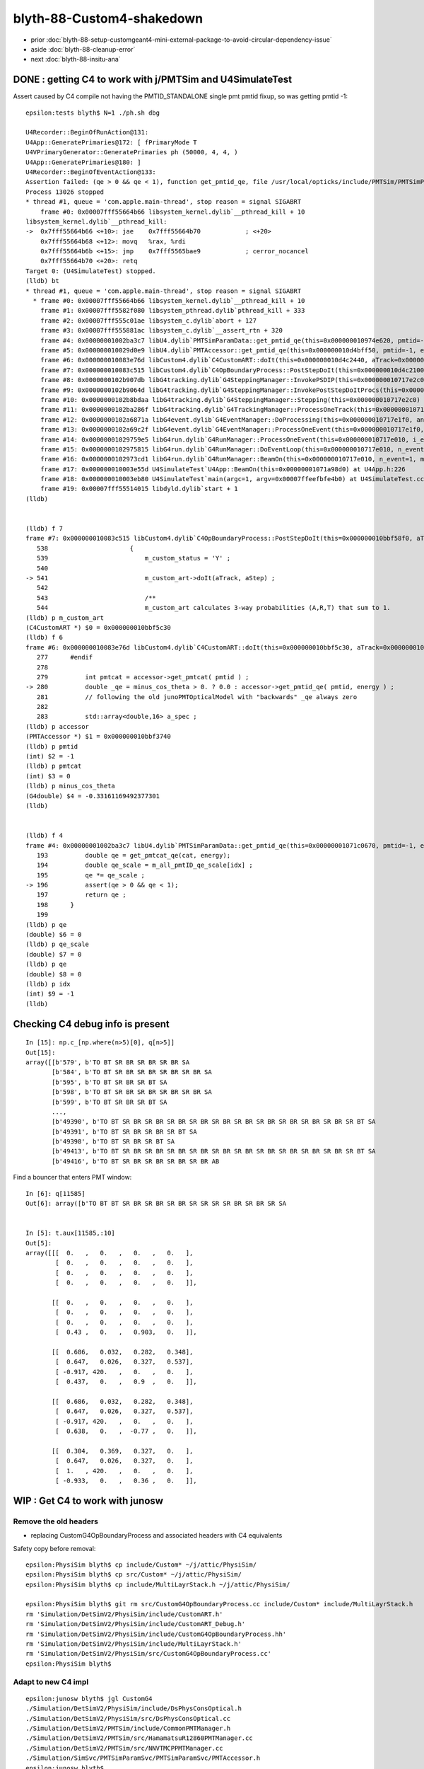 blyth-88-Custom4-shakedown
=============================

* prior :doc:`blyth-88-setup-customgeant4-mini-external-package-to-avoid-circular-dependency-issue`

* aside :doc:`blyth-88-cleanup-error`

* next :doc:`blyth-88-insitu-ana`


DONE : getting C4 to work with j/PMTSim and  U4SimulateTest
---------------------------------------------------------------

Assert caused by C4 compile not having the PMTID_STANDALONE single pmt pmtid fixup, 
so was getting pmtid -1::

    epsilon:tests blyth$ N=1 ./ph.sh dbg

    U4Recorder::BeginOfRunAction@131: 
    U4App::GeneratePrimaries@172: [ fPrimaryMode T
    U4VPrimaryGenerator::GeneratePrimaries ph (50000, 4, 4, )
    U4App::GeneratePrimaries@180: ]
    U4Recorder::BeginOfEventAction@133: 
    Assertion failed: (qe > 0 && qe < 1), function get_pmtid_qe, file /usr/local/opticks/include/PMTSim/PMTSimParamSvc/PMTSimParamData.h, line 196.
    Process 13026 stopped
    * thread #1, queue = 'com.apple.main-thread', stop reason = signal SIGABRT
        frame #0: 0x00007fff55664b66 libsystem_kernel.dylib`__pthread_kill + 10
    libsystem_kernel.dylib`__pthread_kill:
    ->  0x7fff55664b66 <+10>: jae    0x7fff55664b70            ; <+20>
        0x7fff55664b68 <+12>: movq   %rax, %rdi
        0x7fff55664b6b <+15>: jmp    0x7fff5565bae9            ; cerror_nocancel
        0x7fff55664b70 <+20>: retq   
    Target 0: (U4SimulateTest) stopped.
    (lldb) bt
    * thread #1, queue = 'com.apple.main-thread', stop reason = signal SIGABRT
      * frame #0: 0x00007fff55664b66 libsystem_kernel.dylib`__pthread_kill + 10
        frame #1: 0x00007fff5582f080 libsystem_pthread.dylib`pthread_kill + 333
        frame #2: 0x00007fff555c01ae libsystem_c.dylib`abort + 127
        frame #3: 0x00007fff555881ac libsystem_c.dylib`__assert_rtn + 320
        frame #4: 0x00000001002ba3c7 libU4.dylib`PMTSimParamData::get_pmtid_qe(this=0x000000010974e620, pmtid=-1, energy=0.0000029520047246000052) const at PMTSimParamData.h:196
        frame #5: 0x000000010029d0e9 libU4.dylib`PMTAccessor::get_pmtid_qe(this=0x000000010d4bff50, pmtid=-1, energy=0.0000029520047246000052) const at PMTAccessor.h:159
        frame #6: 0x000000010083e76d libCustom4.dylib`C4CustomART::doIt(this=0x000000010d4c2440, aTrack=0x00000001101017a0, (null)=0x000000010717e450) at C4CustomART.h:280
        frame #7: 0x000000010083c515 libCustom4.dylib`C4OpBoundaryProcess::PostStepDoIt(this=0x000000010d4c2100, aTrack=0x00000001101017a0, aStep=0x000000010717e450) at C4OpBoundaryProcess.cc:541
        frame #8: 0x0000000102b907db libG4tracking.dylib`G4SteppingManager::InvokePSDIP(this=0x000000010717e2c0, np=3) at G4SteppingManager2.cc:538
        frame #9: 0x0000000102b9064d libG4tracking.dylib`G4SteppingManager::InvokePostStepDoItProcs(this=0x000000010717e2c0) at G4SteppingManager2.cc:510
        frame #10: 0x0000000102b8bdaa libG4tracking.dylib`G4SteppingManager::Stepping(this=0x000000010717e2c0) at G4SteppingManager.cc:209
        frame #11: 0x0000000102ba286f libG4tracking.dylib`G4TrackingManager::ProcessOneTrack(this=0x000000010717e280, apValueG4Track=0x00000001101017a0) at G4TrackingManager.cc:126
        frame #12: 0x0000000102a6871a libG4event.dylib`G4EventManager::DoProcessing(this=0x000000010717e1f0, anEvent=0x000000010ce5ebb0) at G4EventManager.cc:185
        frame #13: 0x0000000102a69c2f libG4event.dylib`G4EventManager::ProcessOneEvent(this=0x000000010717e1f0, anEvent=0x000000010ce5ebb0) at G4EventManager.cc:338
        frame #14: 0x00000001029759e5 libG4run.dylib`G4RunManager::ProcessOneEvent(this=0x000000010717e010, i_event=0) at G4RunManager.cc:399
        frame #15: 0x0000000102975815 libG4run.dylib`G4RunManager::DoEventLoop(this=0x000000010717e010, n_event=1, macroFile=0x0000000000000000, n_select=-1) at G4RunManager.cc:367
        frame #16: 0x0000000102973cd1 libG4run.dylib`G4RunManager::BeamOn(this=0x000000010717e010, n_event=1, macroFile=0x0000000000000000, n_select=-1) at G4RunManager.cc:273
        frame #17: 0x000000010003e55d U4SimulateTest`U4App::BeamOn(this=0x00000001071a98d0) at U4App.h:226
        frame #18: 0x000000010003eb80 U4SimulateTest`main(argc=1, argv=0x00007ffeefbfe4b0) at U4SimulateTest.cc:32
        frame #19: 0x00007fff55514015 libdyld.dylib`start + 1
    (lldb) 


    (lldb) f 7
    frame #7: 0x000000010083c515 libCustom4.dylib`C4OpBoundaryProcess::PostStepDoIt(this=0x000000010bbf58f0, aTrack=0x000000010e8e8080, aStep=0x0000000107571020) at C4OpBoundaryProcess.cc:541
       538 	                {
       539 	                    m_custom_status = 'Y' ;
       540 	
    -> 541 	                    m_custom_art->doIt(aTrack, aStep) ;  
       542 	         
       543 	                    /**
       544 	                    m_custom_art calculates 3-way probabilities (A,R,T) that sum to 1. 
    (lldb) p m_custom_art
    (C4CustomART *) $0 = 0x000000010bbf5c30
    (lldb) f 6
    frame #6: 0x000000010083e76d libCustom4.dylib`C4CustomART::doIt(this=0x000000010bbf5c30, aTrack=0x000000010e8e8080, (null)=0x0000000107571020) at C4CustomART.h:280
       277 	#endif
       278 	
       279 	    int pmtcat = accessor->get_pmtcat( pmtid ) ; 
    -> 280 	    double _qe = minus_cos_theta > 0. ? 0.0 : accessor->get_pmtid_qe( pmtid, energy ) ;  
       281 	    // following the old junoPMTOpticalModel with "backwards" _qe always zero 
       282 	
       283 	    std::array<double,16> a_spec ; 
    (lldb) p accessor
    (PMTAccessor *) $1 = 0x000000010bbf3740
    (lldb) p pmtid
    (int) $2 = -1
    (lldb) p pmtcat
    (int) $3 = 0
    (lldb) p minus_cos_theta
    (G4double) $4 = -0.33161169492377301
    (lldb) 


    (lldb) f 4
    frame #4: 0x00000001002ba3c7 libU4.dylib`PMTSimParamData::get_pmtid_qe(this=0x00000001071c0670, pmtid=-1, energy=0.0000029520047246000052) const at PMTSimParamData.h:196
       193 	    double qe = get_pmtcat_qe(cat, energy);
       194 	    double qe_scale = m_all_pmtID_qe_scale[idx] ; 
       195 	    qe *= qe_scale ;
    -> 196 	    assert(qe > 0 && qe < 1);
       197 	    return qe ; 
       198 	}
       199 	
    (lldb) p qe
    (double) $6 = 0
    (lldb) p qe_scale
    (double) $7 = 0
    (lldb) p qe
    (double) $8 = 0
    (lldb) p idx
    (int) $9 = -1
    (lldb) 




Checking C4 debug info is present
------------------------------------

::

    In [15]: np.c_[np.where(n>5)[0], q[n>5]]
    Out[15]: 
    array([[b'579', b'TO BT SR BR SR BR SR BR SA                                                                      '],
           [b'584', b'TO BT SR BR SR BR SR BR SR BR SA                                                                '],
           [b'595', b'TO BT SR BR SR BT SA                                                                            '],
           [b'598', b'TO BT SR BR SR BR SR BR SR BR SA                                                                '],
           [b'599', b'TO BT SR BR SR BT SA                                                                            '],
           ...,
           [b'49390', b'TO BT SR BR SR BR SR BR SR BR SR BR SR BR SR BR SR BR SR BR SR BR SR BT SA                      '],
           [b'49391', b'TO BT SR BR SR BR SR BT SA                                                                      '],
           [b'49398', b'TO BT SR BR SR BT SA                                                                            '],
           [b'49413', b'TO BT SR BR SR BR SR BR SR BR SR BR SR BR SR BR SR BR SR BR SR BR SR BT SA                      '],
           [b'49416', b'TO BT SR BR SR BR SR BR SR BR AB                                                                ']], dtype='|S96')





Find a bouncer that enters PMT window::

    In [6]: q[11585]
    Out[6]: array([b'TO BT BT SR BR SR BR SR BR SR SR SR SR BR SR BR SR SA                                           '], dtype='|S96')


    In [5]: t.aux[11585,:10]
    Out[5]: 
    array([[[  0.   ,   0.   ,   0.   ,   0.   ],
            [  0.   ,   0.   ,   0.   ,   0.   ],
            [  0.   ,   0.   ,   0.   ,   0.   ],
            [  0.   ,   0.   ,   0.   ,   0.   ]],

           [[  0.   ,   0.   ,   0.   ,   0.   ],
            [  0.   ,   0.   ,   0.   ,   0.   ],
            [  0.   ,   0.   ,   0.   ,   0.   ],
            [  0.43 ,   0.   ,   0.903,   0.   ]],

           [[  0.686,   0.032,   0.282,   0.348],
            [  0.647,   0.026,   0.327,   0.537],
            [ -0.917, 420.   ,   0.   ,   0.   ],
            [  0.437,   0.   ,   0.9  ,   0.   ]],

           [[  0.686,   0.032,   0.282,   0.348],
            [  0.647,   0.026,   0.327,   0.537],
            [ -0.917, 420.   ,   0.   ,   0.   ],
            [  0.638,   0.   ,  -0.77 ,   0.   ]],

           [[  0.304,   0.369,   0.327,   0.   ],
            [  0.647,   0.026,   0.327,   0.   ],
            [  1.   , 420.   ,   0.   ,   0.   ],
            [ -0.933,   0.   ,   0.36 ,   0.   ]],




WIP : Get C4 to work with junosw
-----------------------------------



Remove the old headers
~~~~~~~~~~~~~~~~~~~~~~~~

* replacing CustomG4OpBoundaryProcess and associated headers with C4 equivalents 

Safety copy before removal::

    epsilon:PhysiSim blyth$ cp include/Custom* ~/j/attic/PhysiSim/
    epsilon:PhysiSim blyth$ cp src/Custom* ~/j/attic/PhysiSim/
    epsilon:PhysiSim blyth$ cp include/MultiLayrStack.h ~/j/attic/PhysiSim/

    epsilon:PhysiSim blyth$ git rm src/CustomG4OpBoundaryProcess.cc include/Custom* include/MultiLayrStack.h 
    rm 'Simulation/DetSimV2/PhysiSim/include/CustomART.h'
    rm 'Simulation/DetSimV2/PhysiSim/include/CustomART_Debug.h'
    rm 'Simulation/DetSimV2/PhysiSim/include/CustomG4OpBoundaryProcess.hh'
    rm 'Simulation/DetSimV2/PhysiSim/include/MultiLayrStack.h'
    rm 'Simulation/DetSimV2/PhysiSim/src/CustomG4OpBoundaryProcess.cc'
    epsilon:PhysiSim blyth$ 


Adapt to new C4 impl
~~~~~~~~~~~~~~~~~~~~~~~

::

    epsilon:junosw blyth$ jgl CustomG4
    ./Simulation/DetSimV2/PhysiSim/include/DsPhysConsOptical.h
    ./Simulation/DetSimV2/PhysiSim/src/DsPhysConsOptical.cc
    ./Simulation/DetSimV2/PMTSim/include/CommonPMTManager.h
    ./Simulation/DetSimV2/PMTSim/src/HamamatsuR12860PMTManager.cc
    ./Simulation/DetSimV2/PMTSim/src/NNVTMCPPMTManager.cc
    ./Simulation/SimSvc/PMTSimParamSvc/PMTSimParamSvc/PMTAccessor.h
    epsilon:junosw blyth$ 



WIP : Front Door Config of Natural Geometry
--------------------------------------------

* TODO:DsPhysConsOptical needs to know the quadrant for FastSim switch on in only one quadrant  
* See "jcv CommonPMTManager" for explanation of POM/PMT quadrants.
* NEED A WAY TO CONFIG NaturalGeometry : THRU FRONT DOOR (declprop envvars are a PMTSIM_STANDALONE thing)
* jcv JUNODetSimModule

::

     jcv JUNODetSimModule

    0474         # == use new pmt optical model or not ==
     475         grp_pmt_op.add_argument("--pmt-optical-model", dest="pmt_optical_model", action="store_true", help=mh("Enable New PMT optical model (default is enabled)"))
     476         grp_pmt_op.add_argument("--no-pmt-optical-model", dest="pmt_optical_model", action="store_false", help=mh("Disable New PMT optical model"))
     477         grp_pmt_op.set_defaults(pmt_optical_model=True)
     478 
     479         grp_pmt_op.add_argument("--pmt-natural-geometry", dest="pmt_natural_geometry", action="store_true", help=mh("Natural 2-volume PMT geometry (default)"))
     480         grp_pmt_op.add_argument("--pmt-unnatural-geometry", dest="pmt_natural_geometry", action="store_false", help=mh("Unnatural 4-volume FastSim kludged PMT geometry"))
     481         grp_pmt_op.set_defaults(pmt_natural_geometry=True)


PMTManagers need to know the quadrant::

    1739         if args.pmt20inch_extra == "TWO":
    1740             log.info("TWO . args.pmt20inch_extra %s " % args.pmt20inch_extra)
    1741             nnvt_mcp_pmt = sim_conf.tool("NNVTMCPPMTManager/NNVTMCPPMT")
    1742             nnvt_mcp_pmt.property("FastCover").set(True)
    1743             nnvt_mcp_pmt.property("FastCoverMaterial").set("Water")
    1744             nnvt_mcp_pmt.property("UsePMTOpticalModel").set(args.pmt_optical_model)
    1745             nnvt_mcp_pmt.property("UseNaturalGeometry").set(args.pmt_natural_geometry)
    1746 
    1747             hamamatsu_pmt = sim_conf.tool("HamamatsuR12860PMTManager/HamamatsuR12860")
    1748             hamamatsu_pmt.property("FastCover").set(True)
    1749             hamamatsu_pmt.property("FastCoverMaterial").set("Water")
    1750             hamamatsu_pmt.property("UsePMTOpticalModel").set(args.pmt_optical_model)
    1751             hamamatsu_pmt.property("UseNaturalGeometry").set(args.pmt_natural_geometry)
    1752 
    1753         elif args.pmt20inch_extra == "TWO-mask":
    1754             log.info("TWO-mask . args.pmt20inch_extra %s " % args.pmt20inch_extra)
    1755             nnvt_mcp_pmt = sim_conf.tool("NNVTMCPPMTManager/NNVTMCPPMT_PMT_20inch")
    1756             nnvt_mcp_pmt.property("UsePMTOpticalModel").set(args.pmt_optical_model)
    1757             nnvt_mcp_pmt.property("UseNaturalGeometry").set(args.pmt_natural_geometry)
    1758             nnvt_mcp_pmt.property("UseRealSurface").set(args.real_surface_in_cd_enabled)
    1759             
    1760             nnvt_mcp_mask = sim_conf.tool("NNVTMaskManager/NNVTMCPPMT")
    1761             nnvt_mcp_mask.property("UseRealSurface").set(args.real_surface_in_cd_enabled)
    1762             nnvt_mcp_mask.property("UseRealMaskTail").set(args.real_mask_tail)
    1763             nnvt_mcp_mask.property("UseMaskTailOpSurface").set(args.mask_tail_surface_enabled)
    1764             
    1765             hamamatsu_pmt = sim_conf.tool("HamamatsuR12860PMTManager/HamamatsuR12860_PMT_20inch")
    1766             hamamatsu_pmt.property("UsePMTOpticalModel").set(args.pmt_optical_model)
    1767             hamamatsu_pmt.property("UseNaturalGeometry").set(args.pmt_natural_geometry)
    1768             hamamatsu_pmt.property("UseRealSurface").set(args.real_surface_in_cd_enabled)
    1769             
    1770             hamamatsu_mask = sim_conf.tool("HamamatsuMaskManager/HamamatsuR12860")
    1771             hamamatsu_mask.property("UseRealSurface").set(args.real_surface_in_cd_enabled)
    1772             hamamatsu_mask.property("UseRealMaskTail").set(args.real_mask_tail)
    1773             hamamatsu_mask.property("UseMaskTailOpSurface").set(args.mask_tail_surface_enabled)
    1774         
        




TODO:DsPhysConsOptical needs to known quadrant also for FastSim control
--------------------------------------------------------------------------

::

     61     declProp("UsePMTOpticalModel", m_doFastSim=false); // just the fast simulation
     62     // conflating PMTOpticalModel with m_doFastSim 
     63 


::

    epsilon:issues blyth$ jgr UsePMTOpticalModel
    ./Simulation/DetSimV2/PhysiSim/src/DsPhysConsOptical.cc:    declProp("UsePMTOpticalModel", m_doFastSim=false); // just the fast simulation
    ./Simulation/DetSimV2/G4DAEChroma/src/phys/DAEDsPhysConsOptical.cc:    declProp("UsePMTOpticalModel", m_doFastSim=true); // just the fast simulation
    ./Simulation/DetSimV2/PMTSim/src/HamamatsuR12860PMTManager.cc:    declProp("UsePMTOpticalModel", m_enable_optical_model=true); 
    ./Simulation/DetSimV2/PMTSim/src/PMTSDMgr.cc:    declProp("UsePMTOpticalModel", m_enable_optical_model=false);
    ./Simulation/DetSimV2/PMTSim/src/NNVTMCPPMTManager.cc:    declProp("UsePMTOpticalModel", m_enable_optical_model=false);
    ./Simulation/DetSimV2/DetSimOptions/python/DetSimOptions/ConfAcrylic.py:        #op.property("UsePMTOpticalModel").set(False)
    ./Simulation/DetSimV2/DetSimOptions/share/examples/prototype/pyjob_prototype_any.py:    op.property("UsePMTOpticalModel").set(False)
    ./Simulation/DetSimV2/DetSimOptions/share/examples/prototype/pyjob_prototype.py:    op.property("UsePMTOpticalModel").set(False)
    ./Simulation/DetSimV2/DetSimOptions/share/examples/prototype/pyjob_prototype_onepmt.py:            pmtmgr.property("UsePMTOpticalModel").set(True)
    ./Simulation/DetSimV2/DetSimOptions/share/examples/prototype/pyjob_prototype_onepmt.py:    op.property("UsePMTOpticalModel").set(False)
    ./Simulation/DetSimV2/DetSimOptions/src/DetSim0Svc.cc:    declProp("UsePMTOpticalModel", m_pmt_optical_model = "old");
    ./Examples/Tutorial/python/Tutorial/JUNODetSimModule.py:            detsimfactory.property("UsePMTOpticalModel").set("new")
    ./Examples/Tutorial/python/Tutorial/JUNODetSimModule.py:            detsimfactory.property("UsePMTOpticalModel").set("old")
    ./Examples/Tutorial/python/Tutorial/JUNODetSimModule.py:            nnvt_mcp_pmt.property("UsePMTOpticalModel").set(args.pmt_optical_model)
    ./Examples/Tutorial/python/Tutorial/JUNODetSimModule.py:            hamamatsu_pmt.property("UsePMTOpticalModel").set(args.pmt_optical_model)
    ./Examples/Tutorial/python/Tutorial/JUNODetSimModule.py:            nnvt_mcp_pmt.property("UsePMTOpticalModel").set(args.pmt_optical_model)
    ./Examples/Tutorial/python/Tutorial/JUNODetSimModule.py:            hamamatsu_pmt.property("UsePMTOpticalModel").set(args.pmt_optical_model)
    ./Examples/Tutorial/python/Tutorial/JUNODetSimModule.py:            pmtsdmgr.property("UsePMTOpticalModel").set(args.pmt_optical_model)
    ./Examples/Tutorial/python/Tutorial/JUNODetSimModule.py:            op_process.property("UsePMTOpticalModel").set(True)
    epsilon:junosw blyth$ 


jcv JUNODetSimModule::

    1597     def init_detector_simulation(self, task, args):
    1598         ###################################################################################
    1599         # If user only want to run generation, then don't need to load detector simulation.
    1600         ###################################################################################
    1601         if not args.detsim:
    1602             return
    1603 
    1604         import DetSimOptions
    1605         sim_conf = None
    1606         if args.detoption == "Acrylic":
    1607             from DetSimOptions.ConfAcrylic import ConfAcrylic
    1608             acrylic_conf = ConfAcrylic(task)
    1609             acrylic_conf.configure()
    1610             sim_conf = acrylic_conf
    1611 
    1612         if sim_conf is None:
    1613             log.fatal("The sim_conf is None.")
    1614             log.fatal("Maybe the detector option %s is not supported."%args.detoption)
    1615             sys.exit(-1)
    1616 
    1617         # = detector components =
    1618         self.init_detsim_detcomp(task, args, sim_conf)
    1619         # = analysis manager control =
    1620         self.init_detsim_anamgr(task, args, sim_conf)
    1621         self.init_detsim_anamgr_fastsim(task, args, sim_conf)
    1622 
    1623         # physics list
    1624         self.init_detsim_phys(task, args, sim_conf)
    1625         # optical related
    1626         self.init_detsim_optical(task, args, sim_conf)
    1627 
    1628         # simulation framework
    1629         self.init_detsim_sim_framework(task, args, sim_conf)



    2284     def init_detsim_phys(self, task, args, sim_conf):
    2285         # = em =
    2286         em_process = sim_conf.em_process()
    2287         em_process.property("UsePositronium").set(args.positronium)
    2288         # = ion =
    2289         ion_process = sim_conf.ion_process()
    2290         ion_process.property("EnableIonPHP").set(args.enableIonPHP)
    2291         # disable the optical progress
    2292         op_process = sim_conf.optical_process()
    2293         op_process.property("OpticksMode").set(args.opticks_mode)  # see DsPhysConsOptical
    2294         op_process.property("UseCerenkov").set(args.cerenkov)
    2295         op_process.property("UseCerenkovType").set(args.cerenkov_type)
    2296         if not args.useoptical or args.voxel_fast_sim:


jcv ConfAcrylic::

    335     def optical_process(self):
    336         if self._optical_process is None:
    337             self._optical_process = self.tool("DsPhysConsOptical")
    338         return self._optical_process



Rationalize PMT/POM quadrant control::

    epsilon:junosw blyth$ jgr UseNaturalGeometry
    ./Simulation/DetSimV2/PMTSim/src/HamamatsuR12860PMTManager.cc:    declProp("UseNaturalGeometry", m_natural_geometry=false); 
    ./Simulation/DetSimV2/PMTSim/src/NNVTMCPPMTManager.cc:    declProp("UseNaturalGeometry", m_natural_geometry=false);
    ./Examples/Tutorial/python/Tutorial/JUNODetSimModule.py:            nnvt_mcp_pmt.property("UseNaturalGeometry").set(args.pmt_natural_geometry)
    ./Examples/Tutorial/python/Tutorial/JUNODetSimModule.py:            hamamatsu_pmt.property("UseNaturalGeometry").set(args.pmt_natural_geometry)
    ./Examples/Tutorial/python/Tutorial/JUNODetSimModule.py:            nnvt_mcp_pmt.property("UseNaturalGeometry").set(args.pmt_natural_geometry)
    ./Examples/Tutorial/python/Tutorial/JUNODetSimModule.py:            hamamatsu_pmt.property("UseNaturalGeometry").set(args.pmt_natural_geometry)
    epsilon:junosw blyth$ 



C4 bump to 0.0.7 for duplicate target avoidance and extra basics like C4Pho.h C4Sys.h
---------------------------------------------------------------------------------------

::

    je ; vi packages/custom4.sh 
    je ; bash junoenv libs all custom4


ntsd0 check : shows junoSD_PMT_v2 issue from changed OpBoundaryProcess type 
-----------------------------------------------------------------------------

::

    Begin of Event --> 0
    Can't locate OpBoundaryProcess.
    Can't locate OpBoundaryProcess.
    Can't locate OpBoundaryProcess.
    Can't locate OpBoundaryProcess.
    Can't locate OpBoundaryProcess.
    Can't locate OpBoundaryProcess.

::

    epsilon:junosw blyth$ jgr "OpBoundaryProcess" | grep locate
    ./Simulation/DetSimV2/PMTSim/src/junoSD_PMT_v2.cc:        G4cout << "Can't locate OpBoundaryProcess." << G4endl;

    jcv junoSD_PMT_v2


    epsilon:junosw blyth$ jgr enableOpticalModel
    ./Simulation/DetSimV2/PMTSim/include/junoSD_PMT_v2.hh:        void enableOpticalModel() { m_enable_optical_model = true; }
    ./Simulation/DetSimV2/PMTSim/src/PMTSDMgr.cc:            sd->enableOpticalModel();

    jcv PMTSDMgr


Opticks build on workstation
-------------------------------

::

    - cmake/Modules/OpticksCUDAFlags.cmake : using default OPTICKS_CUDA_NVCC_DIALECT variable c++11
    -- /data/blyth/junotop/opticks/u4/tests/CMakeLists.txt : PMTFastSim_FOUND NO
    -- Configuring done
    CMake Error at /data/blyth/junotop/ExternalLibs/opticks/head/externals/share/bcm/cmake/BCMFuture.cmake:83 (_add_library):
      Target "U4" links to target "Custom4::Custom4" but the target was not
      found.  Perhaps a find_package() call is missing for an IMPORTED target, or
      an ALIAS target is missing?
    Call Stack (most recent call first):
      CMakeLists.txt:119 (add_library)


    CMake Error at tests/CMakeLists.txt:15 (add_executable):
      Target "U4VPrimaryGeneratorTest" links to target "Custom4::Custom4" but the
      target was not found.  Perhaps a find_package() call is missing for an
      IMPORTED target, or an ALIAS target is missing?


Need to install C4 into OPTICKS_PREFIX
-----------------------------------------

::

    N[blyth@localhost customgeant4]$ git pull 
    ssh_exchange_identification: Connection closed by remote host
    fatal: Could not read from remote repository.

    Please make sure you have the correct access rights
    and the repository exists.
    N[blyth@localhost customgeant4]$ git remote -v
    origin	git@github.com:simoncblyth/customgeant4.git (fetch)
    origin	git@github.com:simoncblyth/customgeant4.git (push)
    N[blyth@localhost customgeant4]$ 



Actually its better to use the same C4 that junosw is using via CMAKE_PREFIX_PATH
-------------------------------------------------------------------------------------

* exactly like must use same G4 must also use same C4 off the CMAKE_PREFIX_PATH 
* have to make sure $JUNOTOP/bashrc.sh custom4 line is the latest 

::

    [ 21%] Building CXX object CMakeFiles/U4.dir/Local_G4Cerenkov_modified.cc.o
    /data/blyth/junotop/opticks/u4/U4Physics.cc:9:10: fatal error: PMTSimParamSvc/PMTAccessor.h: No such file or directory
     #include "PMTSimParamSvc/PMTAccessor.h"
              ^~~~~~~~~~~~~~~~~~~~~~~~~~~~~~
    compilation terminated.
    make[2]: *** [CMakeFiles/U4.dir/U4Physics.cc.o] Error 1
    make[2]: *** Waiting for unfinished jobs....
    make[1]: *** [CMakeFiles/U4.dir/all] Error 2
    make: *** [all] Error 2
    === om-one-or-all make : non-zero rc 2
    === om-all om-make : ERROR bdir /data/blyth/junotop/ExternalLibs/opticks/head/build/u4 : non-zero rc 2
    === om-one-or-all make : non-zero rc 2
    N[blyth@localhost opticks]$ 


::

     06 #ifdef WITH_CUSTOM4
      7 #include "G4OpBoundaryProcess.hh"
      8 #include "C4OpBoundaryProcess.hh"
      9 #include "PMTSimParamSvc/PMTAccessor.h"
     10 #elif WITH_PMTSIM
     11 #include "PMTSimParamSvc/PMTAccessor.h"
     12 #include "PMTSimParamSvc/IPMTAccessor.h"
     13 #elif WITH_PMTFASTSIM
     14 #include "JPMT.h"
     15 #endif


N jps : missing symbol : fixed with G4USE_STD11
--------------------------------------------------


::

    [ 88%] Linking CXX executable MaterialSvcTest
    ../libPMTSim.so: undefined reference to `G4MTHepRandom::getTheEngine()'
    collect2: error: ld returned 1 exit status
    make[2]: *** [tests/DetectorConstructionTest] Error 1
    make[1]: *** [tests/CMakeFiles/DetectorConstructionTest.dir/all] Error 2
    make[1]: *** Waiting for unfinished jobs....


::

    epsilon:issues blyth$ grep G4MTHepRandom::getTheEngine *.*
    CerenkovMinimal_clhep_link_issue.rst:    /home/blyth/opticks/examples/Geant4/CerenkovMinimal/L4Cerenkov.cc:365: undefined reference to `G4MTHepRandom::getTheEngine()'
    CerenkovMinimal_clhep_link_issue.rst:    /home/blyth/opticks/examples/Geant4/CerenkovMinimal/L4Cerenkov.cc:371: undefined reference to `G4MTHepRandom::getTheEngine()'
    CerenkovMinimal_clhep_link_issue.rst:    /home/blyth/opticks/examples/Geant4/CerenkovMinimal/L4Cerenkov.cc:379: undefined reference to `G4MTHepRandom::getTheEngine()'
    CerenkovMinimal_clhep_link_issue.rst:    /home/blyth/opticks/examples/Geant4/CerenkovMinimal/L4Cerenkov.cc:435: undefined reference to `G4MTHepRandom::getTheEngine()'
    CerenkovMinimal_clhep_link_issue.rst:    /home/blyth/opticks/examples/Geant4/CerenkovMinimal/L4Cerenkov.cc:438: undefined reference to `G4MTHepRandom::getTheEngine()'
    CerenkovMinimal_clhep_link_issue.rst:    CMakeFiles/CerenkovMinimal.dir/L4Cerenkov.cc.o:/home/blyth/junotop/ExternalLibs/Geant4/10.04.p02/include/Geant4/G4Poisson.hh:59: more undefined references to `G4MTHepRandom::getTheEngine()' follow
    CerenkovMinimal_clhep_link_issue.rst:     66 #define G4UniformRand() G4MTHepRandom::getTheEngine()->flat()
    somehow_spontaneous_missing_symbol_G4MTHepRandom_getTheEngine.rst:    ../libExtG4.so: undefined reference to `G4MTHepRandom::getTheEngine()'
    somehow_spontaneous_missing_symbol_G4MTHepRandom_getTheEngine.rst:    ../libExtG4.so: undefined reference to `G4MTHepRandom::getTheEngine()'
    epsilon:issues blyth$ 
    epsilon:issues blyth$ 





DONE: Check U4RecorderAnaMgr insitu running of U4Recorder
-------------------------------------------------------------

jcv U4RecorderAnaMgr::

    ./Simulation/DetSimV2/AnalysisCode/include/U4RecorderAnaMgr.hh
    ./Simulation/DetSimV2/AnalysisCode/src/U4RecorderAnaMgr.cc


     10 U4RecorderAnaMgr::U4RecorderAnaMgr(const std::string& name)
     11     : 
     12     ToolBase(name),
     13 #ifdef WITH_G4CXOPTICKS
     14     m_recorder(new U4Recorder)
     15 #else
     16     m_recorder(nullptr)
     17 #endif
     18 {
     19 }

Need to include opticks line in $JUNOTOP/bashrc.sh reconnect and rebuild.::

    jo ; ./build_Debug.sh    ## NOTICE C4 VERSION IS LATEST : 0.0.7 

Need to use ntds2 as need Opticks code such as U4 without using Opticks simulation::

    BP=U4RecorderAnaMgr::BeginOfRunAction ntds2

No need. Lots of U4Recorder logging::

    ntds2

    U4Recorder::PreUserTrackingAction_Optical@298: ]
    U4Recorder::UserSteppingAction_Optical@548: [ pv pTarget
    U4Recorder::UserSteppingAction_Optical@577:  first_flag, track 0x9bf1e420
    U4Recorder::UserSteppingAction_Optical@596:  flag 32 BULK_SCATTER is_boundary_flag 0
    U4Recorder::UserSteppingAction_Optical@638: U4StepPoint::DescPositionTime (   3496.187  -4264.902    461.549     74.733)
    U4Recorder::Check_TrackStatus_Flag@926:  step.tstat fAlive BULK_SCATTER from UserSteppingAction_Optical
    U4Recorder::UserSteppingAction_Optical@685: ]
    U4Recorder::UserSteppingAction_Optical@548: [ pv pTarget
    U4Recorder::CollectBoundaryAux@730:  bop Y cart Y cdbg Y current_aux Y bop.m_custom_status U CustomStatus::Name Undefined
    U4Recorder::UserSteppingAction_Optical@596:  flag 2048 BOUNDARY_TRANSMIT is_boundary_flag 1
    U4Recorder::UserSteppingAction_Optical@638: U4StepPoint::DescPositionTime (  -1985.951  16628.515   5730.487    189.025)
    U4Recorder::Check_TrackStatus_Flag@926:  step.tstat fAlive BOUNDARY_TRANSMIT from UserSteppingAction_Optical
    U4Recorder::UserSteppingAction_Optical@685: ]
    U4Recorder::UserSteppingAction_Optical@548: [ pv pAcrylic
    U4Recorder::CollectBoundaryAux@730:  bop Y cart Y cdbg Y current_aux Y bop.m_custom_status U CustomStatus::Name Undefined
    U4Recorder::UserSteppingAction_Optical@596:  flag 2048 BOUNDARY_TRANSMIT is_boundary_flag 1
    U4Recorder::UserSteppingAction_Optical@638: U4StepPoint::DescPositionTime (  -2016.836  16746.530   5760.301    189.678)
    U4Recorder::Check_TrackStatus_Flag@926:  step.tstat fAlive BOUNDARY_TRANSMIT from UserSteppingAction_Optical
    U4Recorder::UserSteppingAction_Optical@685: ]


    U4Recorder::UserSteppingAction_Optical@548: [ pv NNVTMCPPMT_PMT_20inch_log_phys
    U4Recorder::CollectBoundaryAux@730:  bop Y cart Y cdbg Y current_aux Y bop.m_custom_status Y CustomStatus::Name CustomARTCalc
    U4Recorder::UserSteppingAction_Optical@596:  flag 2048 BOUNDARY_TRANSMIT is_boundary_flag 1
    U4Recorder::UserSteppingAction_Optical@638: U4StepPoint::DescPositionTime (   6786.390   5913.521 -17152.485    114.912)
    U4Recorder::Check_TrackStatus_Flag@926:  step.tstat fAlive BOUNDARY_TRANSMIT from UserSteppingAction_Optical
    U4Recorder::UserSteppingAction_Optical@685: ]
    U4Recorder::UserSteppingAction_Optical@548: [ pv NNVTMCPPMT_PMT_20inch_inner_phys
    U4Recorder::CollectBoundaryAux@730:  bop Y cart Y cdbg Y current_aux Y bop.m_custom_status Y CustomStatus::Name CustomARTCalc
    U4Recorder::UserSteppingAction_Optical@596:  flag 2048 BOUNDARY_TRANSMIT is_boundary_flag 1
    U4Recorder::UserSteppingAction_Optical@638: U4StepPoint::DescPositionTime (   6908.012   6158.809 -16953.922    116.040)
    U4Recorder::Check_TrackStatus_Flag@926:  step.tstat fAlive BOUNDARY_TRANSMIT from UserSteppingAction_Optical
    U4Recorder::UserSteppingAction_Optical@685: ]
    U4Recorder::UserSteppingAction_Optical@548: [ pv NNVTMCPPMT_PMT_20inch_log_phys
    U4Recorder::CollectBoundaryAux@730:  bop Y cart Y cdbg Y current_aux Y bop.m_custom_status U CustomStatus::Name Undefined
    U4Recorder::UserSteppingAction_Optical@596:  flag 2048 BOUNDARY_TRANSMIT is_boundary_flag 1
    U4Recorder::UserSteppingAction_Optical@638: U4StepPoint::DescPositionTime (   6908.312   6162.587 -16949.434    116.070)
    U4Recorder::Check_TrackStatus_Flag@926:  step.tstat fAlive BOUNDARY_TRANSMIT from UserSteppingAction_Optical
    U4Recorder::UserSteppingAction_Optical@685: ]


    U4Recorder::UserSteppingAction_Optical@685: ]
    junoSD_PMT_v2::ProcessHits dumpcount 0
    U4Touchable::Desc HistoryDepth  7 TouchDepth  0 ReplicaDepth  1 ReplicaNumber 320860
     i  0 cp      0 nd      2 so PMT_3inch_body_solid_ell_ell_helper pv  PMT_3inch_body_phys
     i  1 cp 320860 nd      2 so  PMT_3inch_pmt_solid pv   PMT_3inch_log_phys
     i  2 cp      0 nd  46276 so          sInnerWater pv          pInnerWater
     i  3 cp      0 nd      1 so       sReflectorInCD pv     pCentralDetector
     i  4 cp      0 nd   4521 so      sOuterWaterPool pv      pOuterWaterPool
     i  5 cp      0 nd      1 so          sPoolLining pv          pPoolLining
     i  6 cp      0 nd      1 so          sBottomRock pv             pBtmRock


    U4Recorder::UserSteppingAction_Optical@548: [ pv pTarget
    U4Recorder::UserSteppingAction_Optical@596:  flag 8 BULK_ABSORB is_boundary_flag 0
    U4Recorder::UserSteppingAction_Optical@638: U4StepPoint::DescPositionTime ( -11886.888   -240.837   6382.626    197.803)
    U4Recorder::Check_TrackStatus_Flag@926:  step.tstat fStopAndKill BULK_ABSORB from UserSteppingAction_Optical
    U4Recorder::UserSteppingAction_Optical@685: ]
    U4Recorder::PostUserTrackingAction@136: 
    U4Recorder::PostUserTrackingAction_Optical@412: [
    U4Recorder::PostUserTrackingAction_Optical@415: fStopAndKill
    U4Recorder::PostUserTrackingAction_Optical@453: ]
    U4Debug::Save eventID 0 dir /tmp/u4debug/ntds2/000 EKEY U4Debug_SaveDir
    U4Debug::Save@32:  eventID 0 dir /tmp/u4debug/ntds2/000 EKEY U4Debug_SaveDir
    U4Cerenkov_Debug::Save@11:  dir /tmp/u4debug/ntds2/000 num_record 6
    U4Cerenkov_Debug::Save dir /tmp/u4debug/ntds2/000 num_record 6
    U4Scintillation_Debug::Save@11:  dir /tmp/u4debug/ntds2/000 num_record 77
    U4Scintillation_Debug::Save dir /tmp/u4debug/ntds2/000 num_record 77
    U4Hit_Debug::Save@11:  dir /tmp/u4debug/ntds2/000 num_record 28
    U4Hit_Debug::Save dir /tmp/u4debug/ntds2/000 num_record 28
    junoSD_PMT_v2::EndOfEvent@1163: [ m_opticksMode  2
    junoSD_PMT_v2_Opticks::EndOfEvent@169: [ eventID 0 m_opticksMode 2

    Program received signal SIGSEGV, Segmentation fault.
    0x00007fffd2eaded4 in G4CXOpticks::simulate (this=0x0) at /data/blyth/junotop/opticks/g4cx/G4CXOpticks.cc:338
    338	    assert(cx); 
    Missing separate debuginfos, use: debuginfo-install bzip2-libs-1.0.6-13.el7.x86_64 cyrus-sasl-lib-2.1.26-23.el7.x86_64 expat-2.1.0-10.el7_3.x86_64 freetype-2.8-12.el7_6.1.x86_64 glibc-2.17-307.el7.1.x86_64 keyutils-libs-1.5.8-3.el7.x86_64 krb5-libs-1.15.1-37.el7_6.x86_64 libICE-1.0.9-9.el7.x86_64 libSM-1.2.2-2.el7.x86_64 libX11-1.6.7-4.el7_9.x86_64 libXau-1.0.8-2.1.el7.x86_64 libXext-1.3.3-3.el7.x86_64 libXmu-1.1.2-2.el7.x86_64 libXt-1.1.5-3.el7.x86_64 libcom_err-1.42.9-13.el7.x86_64 libcurl-7.29.0-59.el7_9.1.x86_64 libglvnd-1.0.1-0.8.git5baa1e5.el7.x86_64 libglvnd-glx-1.0.1-0.8.git5baa1e5.el7.x86_64 libicu-50.2-4.el7_7.x86_64 libidn-1.28-4.el7.x86_64 libpng-1.5.13-7.el7_2.x86_64 libselinux-2.5-14.1.el7.x86_64 libssh2-1.8.0-3.el7.x86_64 libuuid-2.23.2-59.el7_6.1.x86_64 libxcb-1.13-1.el7.x86_64 mesa-libGLU-9.0.0-4.el7.x86_64 ncurses-libs-5.9-14.20130511.el7_4.x86_64 nspr-4.19.0-1.el7_5.x86_64 nss-3.36.0-7.1.el7_6.x86_64 nss-softokn-freebl-3.36.0-5.el7_5.x86_64 nss-util-3.36.0-1.1.el7_6.x86_64 openldap-2.4.44-25.el7_9.x86_64 openssl-libs-1.0.2k-25.el7_9.x86_64 pcre-8.32-17.el7.x86_64 readline-6.2-11.el7.x86_64 xz-libs-5.2.2-1.el7.x86_64 zlib-1.2.7-18.el7.x86_64
    (gdb) 


    (gdb) bt
    #0  0x00007fffd2eaded4 in G4CXOpticks::simulate (this=0x0) at /data/blyth/junotop/opticks/g4cx/G4CXOpticks.cc:338
    #1  0x00007fffcde8cec3 in junoSD_PMT_v2_Opticks::EndOfEvent (this=0x5bd0af0) at /data/blyth/junotop/junosw/Simulation/DetSimV2/PMTSim/src/junoSD_PMT_v2_Opticks.cc:185
    #2  0x00007fffcde8aaa7 in junoSD_PMT_v2::EndOfEvent (this=0x5bd02f0, HCE=0x2bc0700) at /data/blyth/junotop/junosw/Simulation/DetSimV2/PMTSim/src/junoSD_PMT_v2.cc:1167
    #3  0x00007fffd9bbac95 in G4SDStructure::Terminate(G4HCofThisEvent*) [clone .localalias.78] ()
       from /data/blyth/junotop/ExternalLibs/Geant4/10.04.p02.juno/lib64/libG4digits_hits.so
    #4  0x00007fffdbcc58cd in G4EventManager::DoProcessing(G4Event*) () from /data/blyth/junotop/ExternalLibs/Geant4/10.04.p02.juno/lib64/libG4event.so
    #5  0x00007fffcf0ef45d in G4SvcRunManager::SimulateEvent (this=0x94b1f0, i_event=0) at /data/blyth/junotop/junosw/Simulation/DetSimV2/G4Svc/src/G4SvcRunManager.cc:29
    #6  0x00007fffccee3e9b in DetSimAlg::execute (this=0xb26ca0) at /data/blyth/junotop/junosw/Simulation/DetSimV2/DetSimAlg/src/DetSimAlg.cc:112
    #7  0x00007fffed6c984a in Task::execute() () from /data/blyth/junotop/sniper/InstallArea/lib64/libSniperKernel.so



FIXED : U4SimulateTest SEvt saving currently done in main assuming single event
-------------------------------------------------------------------------------------------

* instead move SEvt mechanics into U4Recorder BeginOfEventAction/EndOfEventAction 
* so U4Recorder holds onto SEvt pointer
* test this with U4SimulateTest running with more than one event 

::

     19 int main(int argc, char** argv)
     20 {
     21     OPTICKS_LOG(argc, argv);
     22 #ifdef WITH_PMTSIM
     23     J_PMTSIM_LOG_(0);
     24 #endif
     25     int VERSION = ssys::getenvint("VERSION", 0 );
     26     LOG(info) << "[ " << argv[0] << " " << STime::Now() << " VERSION " << VERSION ;
     27 
     28     LOG(info) << U4Recorder::Switches() ;
     29 
     30     SEvt* evt = SEvt::HighLevelCreate();
     31     U4App* app = U4App::Create() ;
     32     app->BeamOn();
     33 
     34     evt->save();   // HMM: this is assuming single event running 
     35     const char* savedir = evt->getSaveDir();
     36     U4App::SaveMeta(savedir);
     37 
     38 #if defined(WITH_PMTSIM) && defined(POM_DEBUG)
     39     PMTSim::ModelTrigger_Debug_Save(savedir) ;
     40 #else
     41     LOG(info) << "not-POM_DEBUG  "  ;
     42 #endif
     43     delete app ;
     44 
     45     LOG(info) << "] " << argv[0] << " " << STime::Now() << " VERSION " << VERSION << " savedir " << savedir ;
     46     return 0 ;
     47 }


* Moved SEvt lifecycle mechanics from U4SimulateTest main into U4App and U4Recorder


FIXED : U4Engine::SaveState assert at first track of second event : FIXED BY SKIPPING FOR OTHER THAN FIRST EVENT
-------------------------------------------------------------------------------------------------------------------

::

    U4VPrimaryGenerator::GeneratePrimaries ph (50000, 4, 4, )
    U4App::GeneratePrimaries@190: ]
    U4Recorder::BeginOfEventAction@139:  eventID 1
    Assertion failed: (states && states->shape.size() > 0), function SaveState, file /Users/blyth/opticks/u4/U4Engine.h, line 152.
    Process 45900 stopped
    (lldb) bt
    * thread #1, queue = 'com.apple.main-thread', stop reason = signal SIGABRT
      * frame #0: 0x00007fff55664b66 libsystem_kernel.dylib`__pthread_kill + 10
        frame #1: 0x00007fff5582f080 libsystem_pthread.dylib`pthread_kill + 333
        frame #2: 0x00007fff555c01ae libsystem_c.dylib`abort + 127
        frame #3: 0x00007fff555881ac libsystem_c.dylib`__assert_rtn + 320
        frame #4: 0x00000001002530ad libU4.dylib`U4Engine::SaveState(states=0x0000000107102d70, idx=49999) at U4Engine.h:152
        frame #5: 0x000000010025231e libU4.dylib`U4Recorder::saveOrLoadStates(this=0x00000001071b3e00, id=49999) at U4Recorder.cc:352
        frame #6: 0x000000010024edbc libU4.dylib`U4Recorder::PreUserTrackingAction_Optical(this=0x00000001071b3e00, track=0x000000010ea386b0) at U4Recorder.cc:257
        frame #7: 0x000000010024e632 libU4.dylib`U4Recorder::PreUserTrackingAction(this=0x00000001071b3e00, track=0x000000010ea386b0) at U4Recorder.cc:154
        frame #8: 0x000000010003df71 U4SimulateTest`U4App::PreUserTrackingAction(this=0x00000001071b5440, trk=0x000000010ea386b0) at U4App.h:220
        frame #9: 0x000000010003dfac U4SimulateTest`non-virtual thunk to U4App::PreUserTrackingAction(this=0x00000001071b5440, trk=0x000000010ea386b0) at U4App.h:0
        frame #10: 0x0000000102b7057d libG4tracking.dylib`G4TrackingManager::ProcessOneTrack(this=0x0000000107189df0, apValueG4Track=0x000000010ea386b0) at G4TrackingManager.cc:94
        frame #11: 0x0000000102a3671a libG4event.dylib`G4EventManager::DoProcessing(this=0x0000000107189d60, anEvent=0x000000010aa7aaa0) at G4EventManager.cc:185
        frame #12: 0x0000000102a37c2f libG4event.dylib`G4EventManager::ProcessOneEvent(this=0x0000000107189d60, anEvent=0x000000010aa7aaa0) at G4EventManager.cc:338
        frame #13: 0x00000001029439e5 libG4run.dylib`G4RunManager::ProcessOneEvent(this=0x0000000107189b80, i_event=1) at G4RunManager.cc:399
        frame #14: 0x0000000102943815 libG4run.dylib`G4RunManager::DoEventLoop(this=0x0000000107189b80, n_event=2, macroFile=0x0000000000000000, n_select=-1) at G4RunManager.cc:367
        frame #15: 0x0000000102941cd1 libG4run.dylib`G4RunManager::BeamOn(this=0x0000000107189b80, n_event=2, macroFile=0x0000000000000000, n_select=-1) at G4RunManager.cc:273
        frame #16: 0x000000010003e4dd U4SimulateTest`U4App::BeamOn(this=0x00000001071b5440) at U4App.h:263
        frame #17: 0x000000010003eb34 U4SimulateTest`main(argc=1, argv=0x00007ffeefbfe460) at U4SimulateTest.cc:31
        frame #18: 0x00007fff55514015 libdyld.dylib`start + 1
    (lldb) 


    (lldb) f 6
    frame #6: 0x000000010024edbc libU4.dylib`U4Recorder::PreUserTrackingAction_Optical(this=0x00000001071b3e00, track=0x000000010ea386b0) at U4Recorder.cc:257
       254 	            << " label.desc " << label->desc() 
       255 	            ; 
       256 	
    -> 257 	        saveOrLoadStates(label->id);  // moved here as labelling happens once per torch/input photon
       258 	    }
       259 	
       260 	
    (lldb) p label
    (spho *) $0 = 0x000000010d820ce0
    (lldb) p *label
    (spho) $1 = {
      gs = 0
      ix = 49999
      id = 49999
      uc4 = (x = '\0', y = '\0', z = '\0', w = '\0')
    }
    (lldb) 





FIXED : MISSING SIZING FOR 2ND EVENT
-----------------------------------------

* fixed by moving the below from SEvt::setNumPhoton to SEvt::clear

::

     890     // moved to SEvt::clear
     891     // hostside_running_resize_done = false ;    
     892     // gather_done = false ;    // hmm perhaps should be in ::clear 


::

    U4VPrimaryGenerator::GeneratePrimaries ph (50000, 4, 4, )
    U4App::GeneratePrimaries@190: ]
    U4Recorder::BeginOfEventAction@140:  eventID 1
    SEvt::beginPhoton@1048:  not in_range  idx 49999 pho.size  0 label spho (gs:ix:id:gn   04999949999[  0,  0,  0,  0])
    Assertion failed: (in_range), function beginPhoton, file /Users/blyth/opticks/sysrap/SEvt.cc, line 1054.
    (lldb) bt
        frame #3: 0x00007fff555881ac libsystem_c.dylib`__assert_rtn + 320
        frame #4: 0x0000000100bc5c8b libSysRap.dylib`SEvt::beginPhoton(this=0x0000000108001000, label=0x00000001074e3770) at SEvt.cc:1054
        frame #5: 0x000000010024f0cf libU4.dylib`U4Recorder::PreUserTrackingAction_Optical(this=0x000000010745ab90, track=0x000000010e9f1da0) at U4Recorder.cc:298
        frame #6: 0x000000010024e442 libU4.dylib`U4Recorder::PreUserTrackingAction(this=0x000000010745ab90, track=0x000000010e9f1da0) at U4Recorder.cc:162
        frame #7: 0x000000010003df71 U4SimulateTest`U4App::PreUserTrackingAction(this=0x000000010745ab00, trk=0x000000010e9f1da0) at U4App.h:220
        frame #8: 0x000000010003dfac U4SimulateTest`non-virtual thunk to U4App::PreUserTrackingAction(this=0x000000010745ab00, trk=0x000000010e9f1da0) at U4App.h:0
        frame #9: 0x0000000102b7057d libG4tracking.dylib`G4TrackingManager::ProcessOneTrack(this=0x000000010742f510, apValueG4Track=0x000000010e9f1da0) at G4TrackingManager.cc:94
        frame #10: 0x0000000102a3671a libG4event.dylib`G4EventManager::DoProcessing(this=0x000000010742f480, anEvent=0x00000001072545b0) at G4EventManager.cc:185
        frame #11: 0x0000000102a37c2f libG4event.dylib`G4EventManager::ProcessOneEvent(this=0x000000010742f480, anEvent=0x00000001072545b0) at G4EventManager.cc:338
        frame #12: 0x00000001029439e5 libG4run.dylib`G4RunManager::ProcessOneEvent(this=0x000000010742f2a0, i_event=1) at G4RunManager.cc:399
        frame #13: 0x0000000102943815 libG4run.dylib`G4RunManager::DoEventLoop(this=0x000000010742f2a0, n_event=2, macroFile=0x0000000000000000, n_select=-1) at G4RunManager.cc:367
        frame #14: 0x0000000102941cd1 libG4run.dylib`G4RunManager::BeamOn(this=0x000000010742f2a0, n_event=2, macroFile=0x0000000000000000, n_select=-1) at G4RunManager.cc:273
        frame #15: 0x000000010003e4dd U4SimulateTest`U4App::BeamOn(this=0x000000010745ab00) at U4App.h:263
        frame #16: 0x000000010003eb34 U4SimulateTest`main(argc=1, argv=0x00007ffeefbfe460) at U4SimulateTest.cc:31
        frame #17: 0x00007fff55514015 libdyld.dylib`start + 1
    (lldb) 


SEvt::addGenstep::

     830     bool num_photon_changed = tot_photon != evt->num_photon ;
     831 
     832     LOG(info)
     833         << " tot_photon " << tot_photon
     834         << " evt.num_photon " << evt->num_photon
     835         << " num_photon_changed " << num_photon_changed
     836         ;
     837 
     838     if(num_photon_changed)
     839     {
     840         setNumPhoton(tot_photon);
     841     }
     842 
     843     return s ;
     844 }


::

    //storch::FillGenstep storch_FillGenstep_type line  gs.type 2 
    SEvt::addGenstep@832:  tot_photon 50000 evt.num_photon 0 num_photon_changed 1
    U4VPrimaryGenerator::GeneratePrimaries ph (50000, 4, 4, )
    U4App::GeneratePrimaries@190: ]
    U4Recorder::BeginOfEventAction@140:  eventID 0
    U4Recorder::PreUserTrackingAction_Optical@282:  modulo : label->id 49000
    U4Recorder::PreUserTrackingAction_Optical@282:  modulo : label->id 48000
    ...

    //storch::FillGenstep storch_FillGenstep_radius gs.radius (  260.0000) 
    //storch::FillGenstep storch_FillGenstep_type line  gs.type 2 
    SEvt::addGenstep@832:  tot_photon 50000 evt.num_photon 50000 num_photon_changed 0
    U4VPrimaryGenerator::GeneratePrimaries ph (50000, 4, 4, )
    U4App::GeneratePrimaries@190: ]
    U4Recorder::BeginOfEventAction@140:  eventID 1





FIXED : Save error on 2nd or 3rd event : from g4state.npy 
-----------------------------------------------------------

g4state is special because its only used for first event. 
So needed to set SEvt::g4state to nullptr in SEvt::clear


::

    SEvt::save@1991:  dir /tmp/blyth/opticks/GEOM/FewPMT/U4SimulateTest/ALL1/003
    *SEvt::gatherHit@1720:  not yet implemented for hostside running : avoid this error by changing CompMask with SEventConfig 
    (lldb) bt
    * thread #1, queue = 'com.apple.main-thread', stop reason = EXC_BAD_ACCESS (code=1, address=0x0)
      * frame #0: 0x00007fff55564232 libsystem_c.dylib`strlen + 18
        frame #1: 0x0000000100a0e825 libSysRap.dylib`std::__1::char_traits<char>::length(__s=0x0000000000000000) at __string:215
        frame #2: 0x0000000100a0fc2c libSysRap.dylib`std::__1::basic_ostream<char, std::__1::char_traits<char> >& std::__1::operator<<<std::__1::char_traits<char> >(__os=0x00007ffeefbfbab8, __str=0x0000000000000000) at ostream:866
        frame #3: 0x0000000100aae0c9 libSysRap.dylib`NPU::_make_dict(shape=size=0, descr=0x0000000000000000) at NPU.hh:1505
        frame #4: 0x0000000100aadad3 libSysRap.dylib`NPU::_make_header(shape=size=0, descr=0x0000000000000000) at NPU.hh:1488
        frame #5: 0x0000000100aacd25 libSysRap.dylib`NP::make_header(this=0x000000010721b980) const at NP.hh:774
        frame #6: 0x0000000100ab3888 libSysRap.dylib`NP::save(this=0x000000010721b980, path_="/tmp/blyth/opticks/GEOM/FewPMT/U4SimulateTest/ALL1/003/g4state.npy") const at NP.hh:4244
        frame #7: 0x0000000100b08ef6 libSysRap.dylib`NP::save(this=0x000000010721b980, dir="/tmp/blyth/opticks/GEOM/FewPMT/U4SimulateTest/ALL1/003", name="g4state.npy") const at NP.hh:4263
        frame #8: 0x0000000100bf2321 libSysRap.dylib`NPFold::_save_arrays(this=0x000000010721b8f0, base="/tmp/blyth/opticks/GEOM/FewPMT/U4SimulateTest/ALL1/003") at NPFold.h:801
        frame #9: 0x0000000100bd8236 libSysRap.dylib`NPFold::save(this=0x000000010721b8f0, base_="/tmp/blyth/opticks/GEOM/FewPMT/U4SimulateTest/ALL1/003") at NPFold.h:781
        frame #10: 0x0000000100bbe20b libSysRap.dylib`SEvt::save(this=0x0000000108067600, dir_="$DefaultOutputDir") at SEvt.cc:2001
        frame #11: 0x0000000100bbdaac libSysRap.dylib`SEvt::save(this=0x0000000108067600) at SEvt.cc:1921
        frame #12: 0x0000000100bbd955 libSysRap.dylib`SEvt::Save() at SEvt.cc:612
        frame #13: 0x000000010024e304 libU4.dylib`U4Recorder::EndOfEventAction(this=0x00000001073e0650, event=0x00000001071e54d0) at U4Recorder.cc:158
        frame #14: 0x000000010003dd91 U4SimulateTest`U4App::EndOfEventAction(this=0x00000001073e05c0, event=0x00000001071e54d0) at U4App.h:204
        frame #15: 0x000000010003df3c U4SimulateTest`non-virtual thunk to U4App::EndOfEventAction(this=0x00000001073e05c0, event=0x00000001071e54d0) at U4App.h:0
        frame #16: 0x0000000102a36fd7 libG4event.dylib`G4EventManager::DoProcessing(this=0x00000001073b4ee0, anEvent=0x00000001071e54d0) at G4EventManager.cc:265
        frame #17: 0x0000000102a37c2f libG4event.dylib`G4EventManager::ProcessOneEvent(this=0x00000001073b4ee0, anEvent=0x00000001071e54d0) at G4EventManager.cc:338
        frame #18: 0x00000001029439e5 libG4run.dylib`G4RunManager::ProcessOneEvent(this=0x00000001073b4d00, i_event=3) at G4RunManager.cc:399
        frame #19: 0x0000000102943815 libG4run.dylib`G4RunManager::DoEventLoop(this=0x00000001073b4d00, n_event=10, macroFile=0x0000000000000000, n_select=-1) at G4RunManager.cc:367
        frame #20: 0x0000000102941cd1 libG4run.dylib`G4RunManager::BeamOn(this=0x00000001073b4d00, n_event=10, macroFile=0x0000000000000000, n_select=-1) at G4RunManager.cc:273
        frame #21: 0x000000010003e4dd U4SimulateTest`U4App::BeamOn(this=0x00000001073e05c0) at U4App.h:263
        frame #22: 0x000000010003eb34 U4SimulateTest`main(argc=1, argv=0x00007ffeefbfe468) at U4SimulateTest.cc:31
        frame #23: 0x00007fff55514015 libdyld.dylib`start + 1
        frame #24: 0x00007fff55514015 libdyld.dylib`start + 1
    (lldb) 



::

    (lldb) p dir
    (const char *) $0 = 0x000000010a139760 "/tmp/blyth/opticks/GEOM/FewPMT/U4SimulateTest/ALL1/003"
    (lldb) f 9
    frame #9: 0x0000000100bd8236 libSysRap.dylib`NPFold::save(this=0x000000010721b8f0, base_="/tmp/blyth/opticks/GEOM/FewPMT/U4SimulateTest/ALL1/003") at NPFold.h:781
       778 	
       779 	    NP::WriteNames(base, INDEX, kk );  
       780 	
    -> 781 	    _save_arrays(base); 
       782 	
       783 	    NP::WriteNames(base, INDEX, ff, 0, true  ); // append:true : write subfold keys (without .npy ext) to INDEX  
       784 	    _save_subfold_r(base); 
    (lldb) p base
    (const char *) $1 = 0x000000010a13a870 "/tmp/blyth/opticks/GEOM/FewPMT/U4SimulateTest/ALL1/003"
    (lldb) f 8
    frame #8: 0x0000000100bf2321 libSysRap.dylib`NPFold::_save_arrays(this=0x000000010721b8f0, base="/tmp/blyth/opticks/GEOM/FewPMT/U4SimulateTest/ALL1/003") at NPFold.h:801
       798 	        }
       799 	        else
       800 	        { 
    -> 801 	            a->save(base, k );  
       802 	        }
       803 	    }
       804 	    // this motivated adding directory creation to NP::save 
    (lldb) p k
    (const char *) $2 = 0x000000010a385461 "g4state.npy"
    (lldb) p a
    (const NP *) $3 = 0x000000010721b980
    (lldb) 


::

    epsilon:tests blyth$ l /tmp/blyth/opticks/GEOM/FewPMT/U4SimulateTest/ALL1/003/
    total 848
     56 -rw-r--r--   1 blyth  wheel   25728 Mar 25 19:14 flat.npy
      0 drwxr-xr-x  14 blyth  wheel     448 Mar 25 19:14 .
      8 -rw-r--r--   1 blyth  wheel    3328 Mar 25 19:14 tag.npy
    208 -rw-r--r--   1 blyth  wheel  102528 Mar 25 19:14 prd.npy
      8 -rw-r--r--   1 blyth  wheel    3328 Mar 25 19:14 seq.npy
    104 -rw-r--r--   1 blyth  wheel   51328 Mar 25 19:14 rec.npy
      8 -rw-r--r--   1 blyth  wheel      35 Mar 25 19:14 rec_meta.txt
    408 -rw-r--r--   1 blyth  wheel  204928 Mar 25 19:14 record.npy
      8 -rw-r--r--   1 blyth  wheel      36 Mar 25 19:14 record_meta.txt
     16 -rw-r--r--   1 blyth  wheel    6528 Mar 25 19:14 photon.npy
      8 -rw-r--r--   1 blyth  wheel      85 Mar 25 19:14 photon_meta.txt
      8 -rw-r--r--   1 blyth  wheel     224 Mar 25 19:14 genstep.npy
      8 -rw-r--r--   1 blyth  wheel      95 Mar 25 19:14 NPFold_index.txt
      0 drwxr-xr-x  33 blyth  wheel    1056 Mar 25 19:14 ..
    epsilon:tests blyth$ 



WIP : check U4RecorderAnaMgr/U4Recorder can save SEvt insitu with ntds2
---------------------------------------------------------------------------

* hmm is some SEventConfig envvars needed ? 

::

    112 ## sysrap/SEventConfig 
    113 export OPTICKS_RUNNING_MODE=$running_mode   # see SEventConfig::RunningMode
    114 export OPTICKS_MAX_BOUNCE=31                # can go upto 31 now that extended sseq.h 
    115 export OPTICKS_EVENT_MODE=StandardFullDebug
    116 export OPTICKS_G4STATE_SPEC=$num_ph:38       # default is only 1000:38 to keep state files small 
    117 


::

    Begin of Event --> 0
    U4Recorder::PreUserTrackingAction@162: 
    U4Scintillation_Debug::add@24: num_record 0
    DsG4Scintillation::PostStepDoIt@502:  MeanNumberOfTracks 0.172896 NumTracks 0
    U4Scintillation_Debug::add@24: num_record 1
    DsG4Scintillation::PostStepDoIt@502:  MeanNumberOfTracks 0.0885155 NumTracks 0
    U4Scintillation_Debug::add@24: num_record 2
    DsG4Scintillation::PostStepDoIt@502:  MeanNumberOfTracks 0.172896 NumTracks 0
    U4Scintillation_Debug::add@24: num_record 3
    DsG4Scintillation::PostStepDoIt@502:  MeanNumberOfTracks 0.134004 NumTracks 0
    U4Scintillation_Debug::add@24: num_record 4
    DsG4Scintillation::PostStepDoIt@502:  MeanNumberOfTracks 0.0885155 NumTracks 0
    U4Scintillation_Debug::add@24: num_record 5
    DsG4Scintillation::PostStepDoIt@502:  MeanNumberOfTracks 2.86528 NumTracks 5
    SEvt::addGenstep@843:  tot_photon 1 evt.num_photon 0 num_photon_changed 1
    SEvt::addGenstep@843:  tot_photon 4 evt.num_photon 1 num_photon_changed 1
    SEvt::addGenstep@843:  tot_photon 5 evt.num_photon 4 num_photon_changed 1
    U4Recorder::PostUserTrackingAction@163: 




    U4Recorder::PreUserTrackingAction@162: 
    U4Scintillation_Debug::add@24: num_record 6
    DsG4Scintillation::PostStepDoIt@502:  MeanNumberOfTracks 56.791 NumTracks 63
    SEvt::addGenstep@843:  tot_photon 55 evt.num_photon 5 num_photon_changed 1
    SEvt::addGenstep@843:  tot_photon 67 evt.num_photon 55 num_photon_changed 1
    SEvt::addGenstep@843:  tot_photon 68 evt.num_photon 67 num_photon_changed 1
    U4Recorder::PostUserTrackingAction@163: 
    U4Recorder::PreUserTrackingAction@162: 
    U4Recorder::PreUserTrackingAction_Optical@228:  track 0x9bf56780 status:fAlive resume_fSuspend NO
    U4Recorder::PreUserTrackingAction_Optical@235: [
    SEvt::beginPhoton@1071:  not in_range  idx 67 pho.size  5 label spho (gs:ix:id:gn   5   0   67[  0,  0,  0,  0])
    python: /data/blyth/junotop/opticks/sysrap/SEvt.cc:1077: void SEvt::beginPhoton(const spho&): Assertion `in_range' failed.

    Program received signal SIGABRT, Aborted.
    (gdb) bt
    #3  0x00007ffff6967252 in __assert_fail () from /lib64/libc.so.6
    #4  0x00007fffcf678853 in SEvt::beginPhoton (this=0x7413160, label=...) at /data/blyth/junotop/opticks/sysrap/SEvt.cc:1077
    #5  0x00007fffd29bfa90 in U4Recorder::PreUserTrackingAction_Optical (this=0xb27fc0, track=0x9bf56780) at /data/blyth/junotop/opticks/u4/U4Recorder.cc:298
    #6  0x00007fffd29bf012 in U4Recorder::PreUserTrackingAction (this=0xb27fc0, track=0x9bf56780) at /data/blyth/junotop/opticks/u4/U4Recorder.cc:162
    #7  0x00007fffceb649d6 in U4RecorderAnaMgr::PreUserTrackingAction (this=0xb4f8a0, trk=0x9bf56780)
        at /data/blyth/junotop/junosw/Simulation/DetSimV2/AnalysisCode/src/U4RecorderAnaMgr.cc:33
    #8  0x00007fffcceefd39 in MgrOfAnaElem::PreUserTrackingAction (this=0x7fffcd0feb00 <MgrOfAnaElem::instance()::s_mgr>, trk=0x9bf56780)
        at /data/blyth/junotop/junosw/Simulation/DetSimV2/DetSimAlg/src/MgrOfAnaElem.cc:60
    #9  0x00007fffcee86283 in LSExpTrackingAction::PreUserTrackingAction (this=0x596b080, aTrack=0x9bf56780)
        at /data/blyth/junotop/junosw/Simulation/DetSimV2/DetSimOptions/src/LSExpTrackingAction.cc:37
    #10 0x00007fffdba8e5f0 in G4TrackingManager::ProcessOneTrack(G4Track*) () from /data/blyth/junotop/ExternalLibs/Geant4/10.04.p02.juno/lib64/libG4tracking.so
    #11 0x00007fffdbcc5389 in G4EventManager::DoProcessing(G4Event*) () from /data/blyth/junotop/ExternalLibs/Geant4/10.04.p02.juno/lib64/libG4event.so
    #12 0x00007fffcf0ee45d in G4SvcRunManager::SimulateEvent (this=0x94b350, i_event=0) at /data/blyth/junotop/junosw/Simulation/DetSimV2/G4Svc/src/G4SvcRunManager.cc:29
    #13 0x00007fffccee2e9b in DetSimAlg::execute (this=0xb26e20) at /data/blyth/junotop/junosw/Simulation/DetSimV2/DetSimAlg/src/DetSimAlg.cc:112


::

    BP=SEvt::addGenstep ntds2


    Begin of Event --> 0
    U4Recorder::PreUserTrackingAction@162: 
    U4Scintillation_Debug::add@24: num_record 0
    DsG4Scintillation::PostStepDoIt@502:  MeanNumberOfTracks 0.172896 NumTracks 0
    U4Scintillation_Debug::add@24: num_record 1
    DsG4Scintillation::PostStepDoIt@502:  MeanNumberOfTracks 0.0885155 NumTracks 0
    U4Scintillation_Debug::add@24: num_record 2
    DsG4Scintillation::PostStepDoIt@502:  MeanNumberOfTracks 0.172896 NumTracks 0
    U4Scintillation_Debug::add@24: num_record 3
    DsG4Scintillation::PostStepDoIt@502:  MeanNumberOfTracks 0.134004 NumTracks 0
    U4Scintillation_Debug::add@24: num_record 4
    DsG4Scintillation::PostStepDoIt@502:  MeanNumberOfTracks 0.0885155 NumTracks 0
    U4Scintillation_Debug::add@24: num_record 5
    DsG4Scintillation::PostStepDoIt@502:  MeanNumberOfTracks 2.86528 NumTracks 5

    Breakpoint 1, SEvt::addGenstep (this=0x74132d0, q_=...) at /data/blyth/junotop/opticks/sysrap/SEvt.cc:780
    (gdb) bt
    #0  SEvt::addGenstep (this=0x74132d0, q_=...) at /data/blyth/junotop/opticks/sysrap/SEvt.cc:780
    #1  0x00007fffcf675e58 in SEvt::AddGenstep (q=...) at /data/blyth/junotop/opticks/sysrap/SEvt.cc:596
    #2  0x00007fffd2957170 in U4::CollectGenstep_DsG4Scintillation_r4695 (aTrack=0x2bc0770, aStep=0xade280, numPhotons=1, scnt=0, ScintillationTime=4.5999999999999996)
        at /data/blyth/junotop/opticks/u4/U4.cc:154
    #3  0x00007fffcd65c788 in DsG4Scintillation::PostStepDoIt (this=0x9fd1c50, aTrack=..., aStep=...)
        at /data/blyth/junotop/junosw/Simulation/DetSimV2/PhysiSim/src/DsG4Scintillation.cc:635
    #4  0x00007fffdba850f9 in G4SteppingManager::InvokePSDIP(unsigned long) () from /data/blyth/junotop/ExternalLibs/Geant4/10.04.p02.juno/lib64/libG4tracking.so
    #5  0x00007fffdba8556b in G4SteppingManager::InvokePostStepDoItProcs() () from /data/blyth/junotop/ExternalLibs/Geant4/10.04.p02.juno/lib64/libG4tracking.so
    #6  0x00007fffdba82d3d in G4SteppingManager::Stepping() () from /data/blyth/junotop/ExternalLibs/Geant4/10.04.p02.juno/lib64/libG4tracking.so
    #7  0x00007fffdba8e472 in G4TrackingManager::ProcessOneTrack(G4Track*) () from /data/blyth/junotop/ExternalLibs/Geant4/10.04.p02.juno/lib64/libG4tracking.so
    #8  0x00007fffdbcc5389 in G4EventManager::DoProcessing(G4Event*) () from /data/blyth/junotop/ExternalLibs/Geant4/10.04.p02.juno/lib64/libG4event.so
    #9  0x00007fffcf0ee45d in G4SvcRunManager::SimulateEvent (this=0x94b3d0, i_event=0) at /data/blyth/junotop/junosw/Simulation/DetSimV2/G4Svc/src/G4SvcRunManager.cc:29
    #10 0x00007fffccee2e9b in DetSimAlg::execute (this=0xb27030) at /data/blyth/junotop/junosw/Simulation/DetSimV2/DetSimAlg/src/DetSimAlg.cc:112



::

     623 
     624         G4int NumPhoton =  NumVec[scnt] ;
     625 
     626 #if (defined WITH_G4CXOPTICKS) || (defined WITH_G4OPTICKS)
     627         //NumPhoton = std::min( NumPhoton, 3 );  // for debugging purposes it sometimes helps to have less photons
     628         if(flagReemission) assert( NumPhoton == 0 || NumPhoton == 1);   // expecting only 0 or 1 remission photons
     629         bool is_opticks_genstep = NumPhoton > 0 && !flagReemission ;
     630 #endif
     631 
     632 #ifdef WITH_G4CXOPTICKS
     633         if(is_opticks_genstep && (m_opticksMode > 0))
     634         {
     635             U4::CollectGenstep_DsG4Scintillation_r4695( &aTrack, &aStep, NumPhoton, scnt, ScintillationTime);
     636         }
     637 #elif WITH_G4OPTICKS
     638         CGenstep gs ;
     639         if(is_opticks_genstep && (m_opticksMode > 0))
     640         {
     641             gs = G4Opticks::Get()->collectGenstep_DsG4Scintillation_r4695( &aTrack, &aStep, NumPhoton, scnt, ScintillationTime);
     642         }
     643 #endif
     644 
     645          if( m_opticksMode != 1 )
     646          {
     647 
     648          for(G4int i = 0 ; i < NumPhoton ; i++) {
     649 #ifdef WITH_G4CXOPTICKS
     650            U4::GenPhotonBegin(i);
     651 #elif WITH_G4OPTICKS
     652            G4Opticks::Get()->setAlignIndex( ancestor_id > -1 ? ancestor_id : gs.offset + i );  // aka photon_id
     653 #endif
     654            G4double sampledEnergy;


::

    ### Run : 0
    junotoptask.initialize          INFO: initialized
    junotoptask:DetSimAlg.execute   INFO: DetSimAlg Simulate An Event (0) 
    junoSD_PMT_v2::Initialize eventID 0
    U4Recorder::BeginOfEventAction@141:  eventID 0
    Begin of Event --> 0
    SEvt::addGenstep@845:  tot_photon 1 evt.num_photon 0 num_photon_changed 1 gs.size 1 genstep.size 1 numphoton_collected 1 tot_photon 1 s.index 0 s.photons 1 s.offset 0 s.gentype 5 s.desc sgs: idx   0 pho     1 off      0 typ DsG4Scintillation_r4695
    SEvt::addGenstep@845:  tot_photon 4 evt.num_photon 1 num_photon_changed 1 gs.size 2 genstep.size 2 numphoton_collected 4 tot_photon 4 s.index 1 s.photons 3 s.offset 1 s.gentype 5 s.desc sgs: idx   1 pho     3 off      1 typ DsG4Scintillation_r4695
    SEvt::addGenstep@845:  tot_photon 5 evt.num_photon 4 num_photon_changed 1 gs.size 3 genstep.size 3 numphoton_collected 5 tot_photon 5 s.index 2 s.photons 1 s.offset 4 s.gentype 5 s.desc sgs: idx   2 pho     1 off      4 typ DsG4Scintillation_r4695
    U4Recorder::PostUserTrackingAction_Optical@455:  l.id     4 seq  
    U4Recorder::PostUserTrackingAction_Optical@455:  l.id     3 seq  
    U4Recorder::PostUserTrackingAction_Optical@455:  l.id     3 seq  
    U4Recorder::PostUserTrackingAction_Optical@455:  l.id     2 seq  
    U4Recorder::PostUserTrackingAction_Optical@455:  l.id     2 seq  
    U4Recorder::PostUserTrackingAction_Optical@455:  l.id     1 seq  
    U4Recorder::PreUserTrackingAction_Optical@282:  modulo : label->id 0
    U4Recorder::PostUserTrackingAction_Optical@455:  l.id     0 seq  
    U4Recorder::PreUserTrackingAction_Optical@282:  modulo : label->id 0
    U4Recorder::PostUserTrackingAction_Optical@455:  l.id     0 seq  
    SEvt::addGenstep@845:  tot_photon 55 evt.num_photon 5 num_photon_changed 1 gs.size 4 genstep.size 4 numphoton_collected 55 tot_photon 55 s.index 3 s.photons 50 s.offset 5 s.gentype 5 s.desc sgs: idx   3 pho    50 off      5 typ DsG4Scintillation_r4695
    SEvt::addGenstep@845:  tot_photon 67 evt.num_photon 55 num_photon_changed 1 gs.size 5 genstep.size 5 numphoton_collected 67 tot_photon 67 s.index 4 s.photons 12 s.offset 55 s.gentype 5 s.desc sgs: idx   4 pho    12 off     55 typ DsG4Scintillation_r4695
    SEvt::addGenstep@845:  tot_photon 68 evt.num_photon 67 num_photon_changed 1 gs.size 6 genstep.size 6 numphoton_collected 68 tot_photon 68 s.index 5 s.photons 1 s.offset 67 s.gentype 5 s.desc sgs: idx   5 pho     1 off     67 typ DsG4Scintillation_r4695
    SEvt::beginPhoton@1082:  not in_range  idx 67 pho.size  5 label spho (gs:ix:id:gn   5   0   67[  0,  0,  0,  0])
    python: /data/blyth/junotop/opticks/sysrap/SEvt.cc:1088: void SEvt::beginPhoton(const spho&): Assertion `in_range' failed.

    Program received signal SIGABRT, Aborted.
    0x00007ffff696e387 in raise () from /lib64/libc.so.6
    (gdb) 


In attempt to fix this:

1. reorganized SEvt::hostside_running_resize_done signalling to work with real gensteps, 
   not just fake torch ones where have only one big genstep in each event  


Seems to work::

    SEvt::addGenstep@843:  tot_photon 9714 evt.num_photon 9508 num_photon_changed 1 gs.size 158 genstep.size 158 numphoton_collected 9714 tot_photon 9714 s.index 157 s.photons 206 s.offset 9508 s.gentype 5 s.desc sgs: idx 157 pho   206 off   9508 typ DsG4Scintillation_r4695
    SEvt::addGenstep@843:  tot_photon 9790 evt.num_photon 9714 num_photon_changed 1 gs.size 159 genstep.size 159 numphoton_collected 9790 tot_photon 9790 s.index 158 s.photons 76 s.offset 9714 s.gentype 5 s.desc sgs: idx 158 pho    76 off   9714 typ DsG4Scintillation_r4695
    SEvt::addGenstep@843:  tot_photon 9807 evt.num_photon 9790 num_photon_changed 1 gs.size 160 genstep.size 160 numphoton_collected 9807 tot_photon 9807 s.index 159 s.photons 17 s.offset 9790 s.gentype 5 s.desc sgs: idx 159 pho    17 off   9790 typ DsG4Scintillation_r4695
    SEvt::addGenstep@843:  tot_photon 9810 evt.num_photon 9807 num_photon_changed 1 gs.size 161 genstep.size 161 numphoton_collected 9810 tot_photon 9810 s.index 160 s.photons 3 s.offset 9807 s.gentype 5 s.desc sgs: idx 160 pho     3 off   9807 typ DsG4Scintillation_r4695
    SEvt::hostside_running_resize_@1005: resizing photon 9508 to evt.num_photon 9810
    U4Debug::Save eventID 0 dir /tmp/u4debug/ntds2/000 EKEY U4Debug_SaveDir
    U4Cerenkov_Debug::Save dir /tmp/u4debug/ntds2/000 num_record 6
    U4Scintillation_Debug::Save dir /tmp/u4debug/ntds2/000 num_record 77
    U4Hit_Debug::Save dir /tmp/u4debug/ntds2/000 num_record 28
    junoSD_PMT_v2::EndOfEvent m_opticksMode 2 gpu_simulation  NO  hitCollection 28 hitCollection_muon 0 hitCollection_opticks 0
    hitCollectionTT.size: 0	userhitCollectionTT.size: 0
    U4Recorder::EndOfEventAction@151:  eventID 0 eventID_ 0 eidx 0 consistent_eventID  YES
    SEvt::save@2055:  dir /tmp/blyth/opticks/GEOM/ntds2/ALL/000
    SEvt::gatherHit@1784:  not yet implemented for hostside running : avoid this error by changing CompMask with SEventConfig 
    SEvt::clear_@669: 


::

    N[blyth@localhost opticks]$ l /tmp/blyth/opticks/GEOM/ntds2/ALL/000/
    total 964
      0 drwxr-xr-x. 2 blyth blyth    176 Mar 26 19:36 .
      4 -rw-rw-r--. 1 blyth blyth   2704 Mar 26 19:36 gs.npy
      4 -rw-rw-r--. 1 blyth blyth     21 Mar 26 19:36 sframe_meta.txt
      4 -rw-rw-r--. 1 blyth blyth    384 Mar 26 19:36 sframe.npy
    156 -rw-rw-r--. 1 blyth blyth 158944 Mar 26 19:36 pho0.npy
    156 -rw-rw-r--. 1 blyth blyth 157088 Mar 26 19:36 pho.npy
     16 -rw-rw-r--. 1 blyth blyth  15584 Mar 26 19:36 genstep.npy
      4 -rw-rw-r--. 1 blyth blyth     44 Mar 26 19:36 photon_meta.txt
    616 -rw-rw-r--. 1 blyth blyth 627968 Mar 26 19:36 photon.npy
      4 -rw-rw-r--. 1 blyth blyth     23 Mar 26 19:36 NPFold_index.txt
      0 drwxr-xr-x. 3 blyth blyth     17 Mar 26 19:36 ..
    N[blyth@localhost opticks]$ 



But now have cleanup error : FIXED BY CLEAN BUILD
----------------------------------------------------

* see aside :doc:`blyth-88-cleanup-error`


